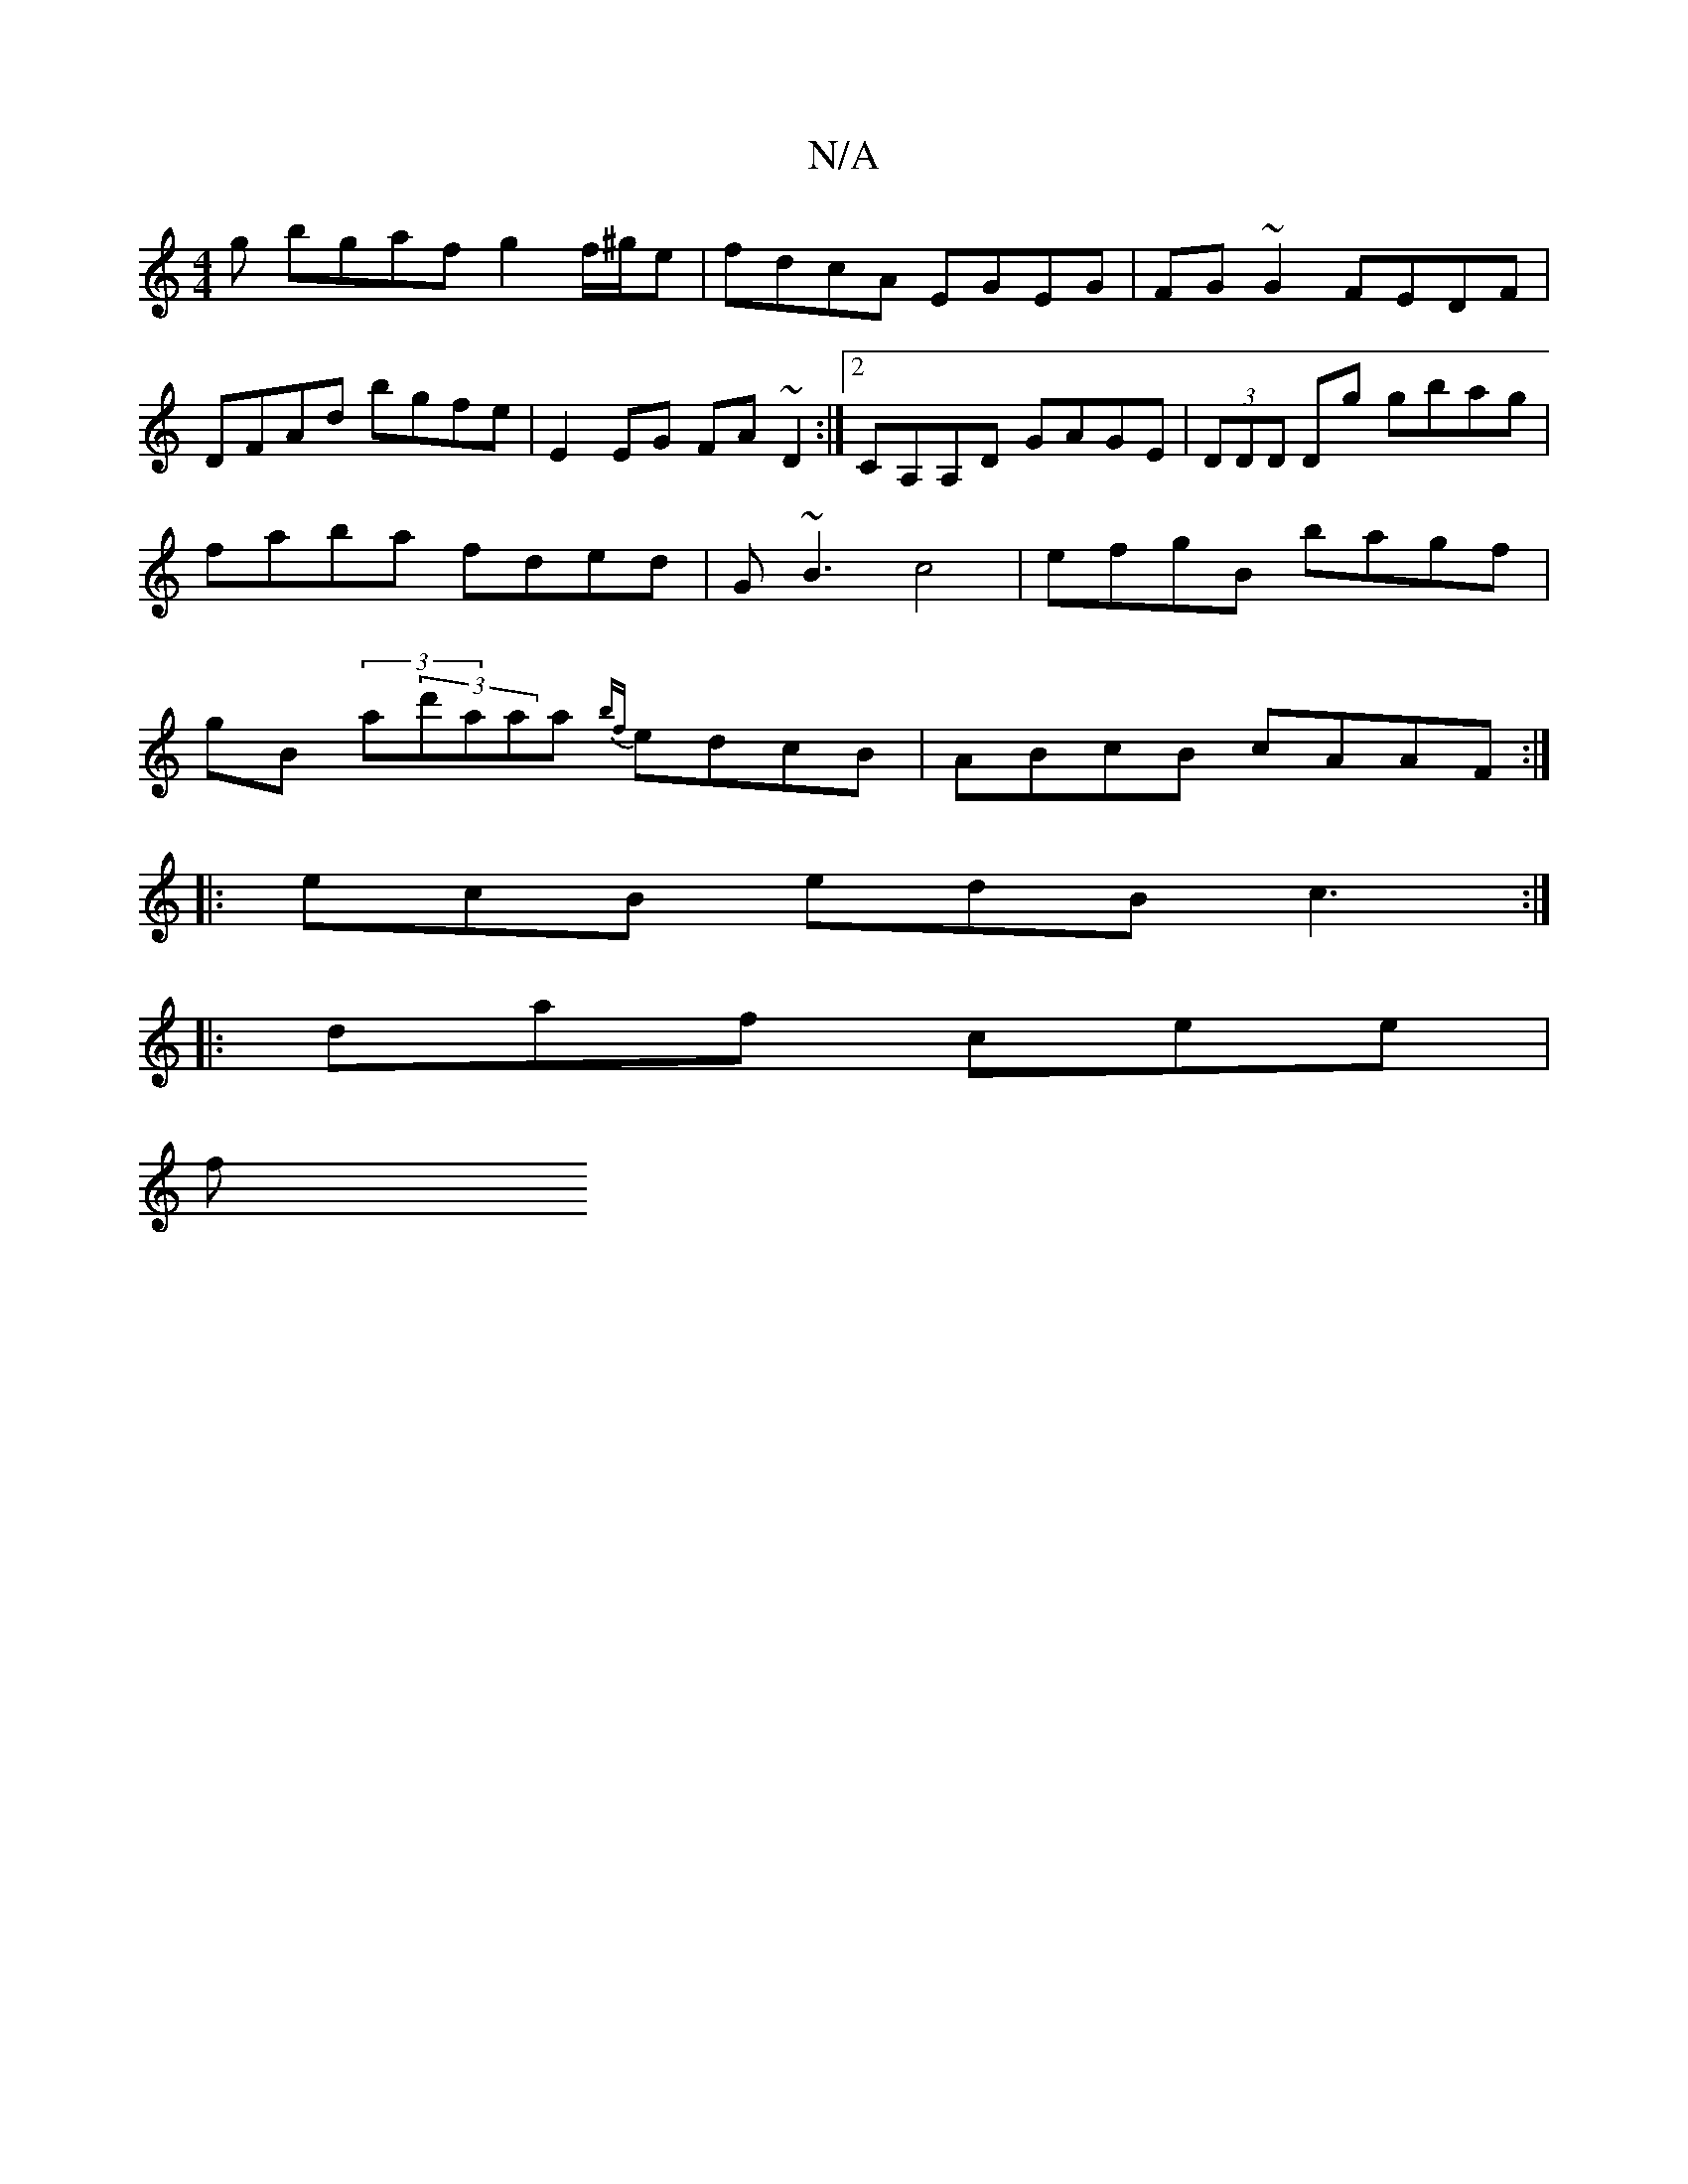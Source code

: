 X:1
T:N/A
M:4/4
R:N/A
K:Cmajor
g bgaf g2 f/^g/e | fdcA EGEG | FG~G2 FEDF | DFAd bgfe | E2EG FA~D2 :|2 CA,A,D GAGE | (3DDD Dg gbag | faba fded | G~B3 c4 | efgB bagf | gB- (3a(3d'aaa {bf}edcB|ABcB cAAF:|
|:ecB edB c3 :|
|:daf cee |
f